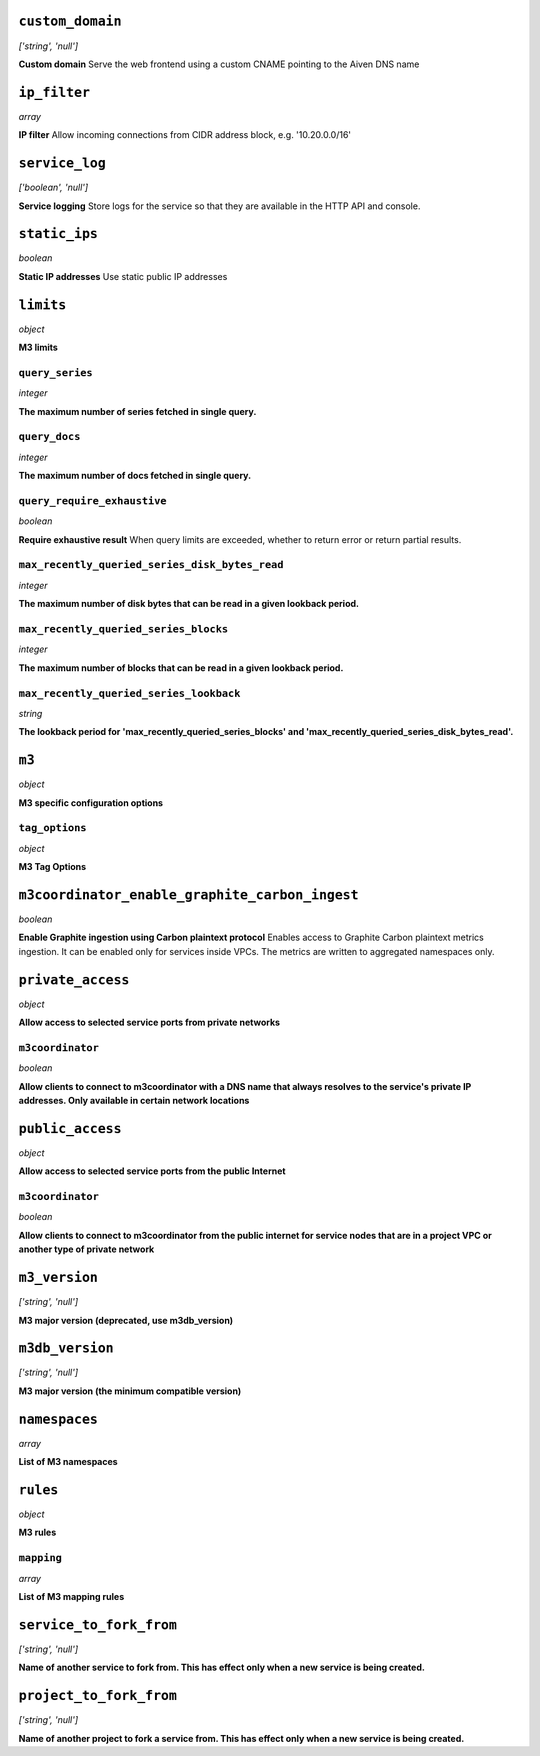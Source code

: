 
``custom_domain``
-----------------
*['string', 'null']*

**Custom domain** Serve the web frontend using a custom CNAME pointing to the Aiven DNS name



``ip_filter``
-------------
*array*

**IP filter** Allow incoming connections from CIDR address block, e.g. '10.20.0.0/16'



``service_log``
---------------
*['boolean', 'null']*

**Service logging** Store logs for the service so that they are available in the HTTP API and console.



``static_ips``
--------------
*boolean*

**Static IP addresses** Use static public IP addresses



``limits``
----------
*object*

**M3 limits** 

``query_series``
~~~~~~~~~~~~~~~~
*integer*

**The maximum number of series fetched in single query.** 

``query_docs``
~~~~~~~~~~~~~~
*integer*

**The maximum number of docs fetched in single query.** 

``query_require_exhaustive``
~~~~~~~~~~~~~~~~~~~~~~~~~~~~
*boolean*

**Require exhaustive result** When query limits are exceeded, whether to return error or return partial results.

``max_recently_queried_series_disk_bytes_read``
~~~~~~~~~~~~~~~~~~~~~~~~~~~~~~~~~~~~~~~~~~~~~~~
*integer*

**The maximum number of disk bytes that can be read in a given lookback period.** 

``max_recently_queried_series_blocks``
~~~~~~~~~~~~~~~~~~~~~~~~~~~~~~~~~~~~~~
*integer*

**The maximum number of blocks that can be read in a given lookback period.** 

``max_recently_queried_series_lookback``
~~~~~~~~~~~~~~~~~~~~~~~~~~~~~~~~~~~~~~~~
*string*

**The lookback period for 'max_recently_queried_series_blocks' and 'max_recently_queried_series_disk_bytes_read'.** 



``m3``
------
*object*

**M3 specific configuration options** 

``tag_options``
~~~~~~~~~~~~~~~
*object*

**M3 Tag Options** 



``m3coordinator_enable_graphite_carbon_ingest``
-----------------------------------------------
*boolean*

**Enable Graphite ingestion using Carbon plaintext protocol** Enables access to Graphite Carbon plaintext metrics ingestion. It can be enabled only for services inside VPCs. The metrics are written to aggregated namespaces only.



``private_access``
------------------
*object*

**Allow access to selected service ports from private networks** 

``m3coordinator``
~~~~~~~~~~~~~~~~~
*boolean*

**Allow clients to connect to m3coordinator with a DNS name that always resolves to the service's private IP addresses. Only available in certain network locations** 



``public_access``
-----------------
*object*

**Allow access to selected service ports from the public Internet** 

``m3coordinator``
~~~~~~~~~~~~~~~~~
*boolean*

**Allow clients to connect to m3coordinator from the public internet for service nodes that are in a project VPC or another type of private network** 



``m3_version``
--------------
*['string', 'null']*

**M3 major version (deprecated, use m3db_version)** 



``m3db_version``
----------------
*['string', 'null']*

**M3 major version (the minimum compatible version)** 



``namespaces``
--------------
*array*

**List of M3 namespaces** 



``rules``
---------
*object*

**M3 rules** 

``mapping``
~~~~~~~~~~~
*array*

**List of M3 mapping rules** 



``service_to_fork_from``
------------------------
*['string', 'null']*

**Name of another service to fork from. This has effect only when a new service is being created.** 



``project_to_fork_from``
------------------------
*['string', 'null']*

**Name of another project to fork a service from. This has effect only when a new service is being created.** 



